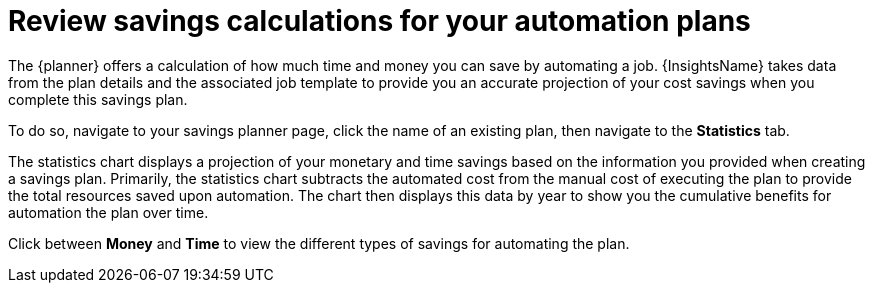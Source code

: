 // Module included in the following assemblies:
// assembly-automation-savings-planner.adoc


[id="con-review-savings-calculations_{context}"]

= Review savings calculations for your automation plans

The {planner} offers a calculation of how much time and money you can save by automating a job. {InsightsName} takes data from the plan details and the associated job template to provide you an accurate projection of your cost savings when you complete this savings plan.

To do so, navigate to your savings planner page, click the name of an existing plan, then navigate to the *Statistics* tab.

The statistics chart displays a projection of your monetary and time savings based on the information you provided when creating a savings plan. Primarily, the statistics chart subtracts the automated cost from the manual cost of executing the plan to provide the total resources saved upon automation. The chart then displays this data by year to show you the cumulative benefits for automation the plan over time.

Click between *Money* and *Time* to view the different types of savings for automating the plan.
